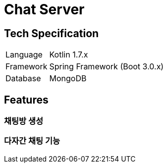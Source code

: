= Chat Server

== Tech Specification
[cols="1,5"]
|===
|Language
|Kotlin 1.7.x

|Framework
|Spring Framework (Boot 3.0.x)

|Database
|MongoDB
|===

== Features
=== 채팅방 생성
=== 다자간 채팅 기능
